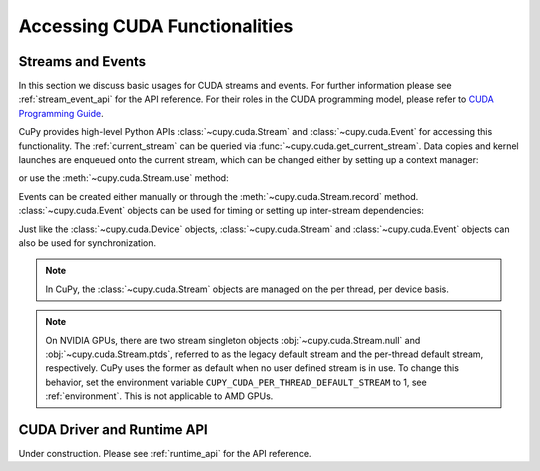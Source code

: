 Accessing CUDA Functionalities
==============================

.. _cuda_stream_event:

Streams and Events
------------------

In this section we discuss basic usages for CUDA streams and events. For further information please see
:ref:`stream_event_api` for the API reference. For their roles in the CUDA programming model, please refer
to `CUDA Programming Guide`_.

CuPy provides high-level Python APIs :class:`~cupy.cuda.Stream` and :class:`~cupy.cuda.Event` for accessing
this functionality. The :ref:`current_stream` can be queried via :func:`~cupy.cuda.get_current_stream`.
Data copies and kernel launches are enqueued onto the current stream, which can be changed either by setting
up a context manager:

.. doctest::

    >>> import numpy as np
    >>>
    >>> a_np = np.arange(10)
    >>> s = cp.cuda.Stream()
    >>> with s:
    ...     a_cp = cp.asarray(a_np)  # H2D transfer on stream s
    ...     b_cp = cp.sum(a_cp)      # kernel launched on stream s
    ...     assert s == cp.cuda.get_current_stream()
    ...
    >>> # fall back to the previous stream in use (here the default stream)
    >>> # when going out of the scope of s

or use the :meth:`~cupy.cuda.Stream.use` method:

.. doctest::

    >>> s = cp.cuda.Stream()
    >>> s.use()  # any subsequent operations are done on steam s  # doctest: +ELLIPSIS
    <Stream ... (device 0)>
    >>> b_np = cp.asnumpy(b_cp)
    >>> assert s == cp.cuda.get_current_stream()
    >>> cp.cuda.Stream.null.use()  # fall back to the default (null) stream
    <Stream 0 (device -1)>
    >>> assert cp.cuda.Stream.null == cp.cuda.get_current_stream()

Events can be created either manually or through the :meth:`~cupy.cuda.Stream.record` method.
:class:`~cupy.cuda.Event` objects can be used for timing or setting up inter-stream dependencies:

.. doctest::

    >>> e1 = cp.cuda.Event()
    >>> e1.record()
    >>> a_cp = b_cp * a_cp + 8
    >>> e2 = cp.cuda.get_current_stream().record()
    >>>
    >>> # set up a stream order
    >>> s2 = cp.cuda.Stream()
    >>> s2.wait_event(e2)
    >>> with s2:
    ...     # the a_cp is guaranteed updated when this copy (on s2) starts
    ...     a_np = cp.asnumpy(a_cp)
    >>>
    >>> # timing
    >>> e2.synchronize()
    >>> t = cp.cuda.get_elapsed_time(e1, e2)  # only include the compute time, not the copy time

Just like the :class:`~cupy.cuda.Device` objects, :class:`~cupy.cuda.Stream` and :class:`~cupy.cuda.Event`
objects can also be used for synchronization.

.. note::

    In CuPy, the :class:`~cupy.cuda.Stream` objects are managed on the per thread, per device basis.

.. note::

    On NVIDIA GPUs, there are two stream singleton objects :obj:`~cupy.cuda.Stream.null` and
    :obj:`~cupy.cuda.Stream.ptds`, referred to as the legacy default stream and the per-thread default
    stream, respectively. CuPy uses the former as default when no user defined stream is in use. To
    change this behavior, set the environment variable ``CUPY_CUDA_PER_THREAD_DEFAULT_STREAM`` to 1,
    see :ref:`environment`. This is not applicable to AMD GPUs.

.. _CUDA Programming Guide: https://docs.nvidia.com/cuda/cuda-c-programming-guide/index.html

CUDA Driver and Runtime API
---------------------------

Under construction. Please see :ref:`runtime_api` for the API reference.
